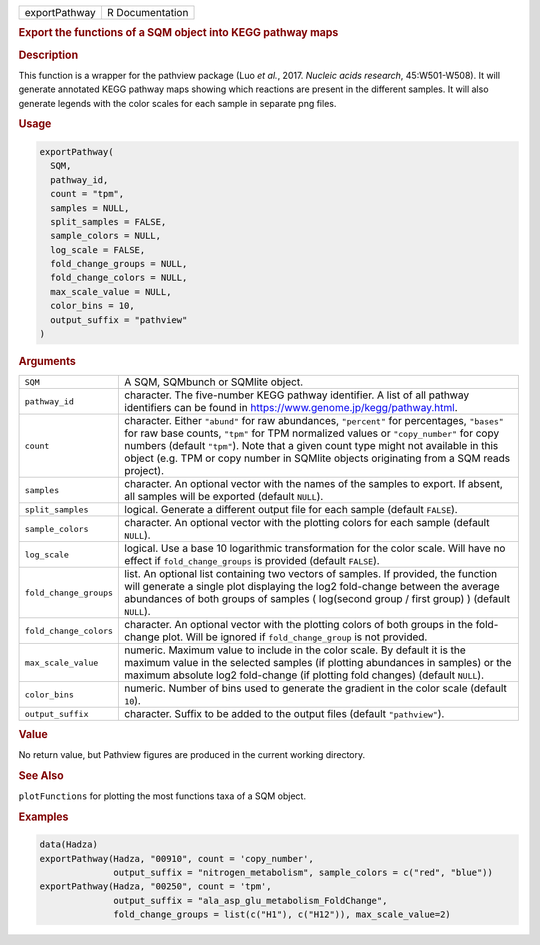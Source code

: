 .. container::

   ============= ===============
   exportPathway R Documentation
   ============= ===============

   .. rubric:: Export the functions of a SQM object into KEGG pathway
      maps
      :name: exportPathway

   .. rubric:: Description
      :name: description

   This function is a wrapper for the pathview package (Luo *et al.*,
   2017. *Nucleic acids research*, 45:W501-W508). It will generate
   annotated KEGG pathway maps showing which reactions are present in
   the different samples. It will also generate legends with the color
   scales for each sample in separate png files.

   .. rubric:: Usage
      :name: usage

   .. code:: R

      exportPathway(
        SQM,
        pathway_id,
        count = "tpm",
        samples = NULL,
        split_samples = FALSE,
        sample_colors = NULL,
        log_scale = FALSE,
        fold_change_groups = NULL,
        fold_change_colors = NULL,
        max_scale_value = NULL,
        color_bins = 10,
        output_suffix = "pathview"
      )

   .. rubric:: Arguments
      :name: arguments

   +------------------------+--------------------------------------------+
   | ``SQM``                | A SQM, SQMbunch or SQMlite object.         |
   +------------------------+--------------------------------------------+
   | ``pathway_id``         | character. The five-number KEGG pathway    |
   |                        | identifier. A list of all pathway          |
   |                        | identifiers can be found in                |
   |                        | https://www.genome.jp/kegg/pathway.html.   |
   +------------------------+--------------------------------------------+
   | ``count``              | character. Either ``"abund"`` for raw      |
   |                        | abundances, ``"percent"`` for percentages, |
   |                        | ``"bases"`` for raw base counts, ``"tpm"`` |
   |                        | for TPM normalized values or               |
   |                        | ``"copy_number"`` for copy numbers         |
   |                        | (default ``"tpm"``). Note that a given     |
   |                        | count type might not available in this     |
   |                        | object (e.g. TPM or copy number in SQMlite |
   |                        | objects originating from a SQM reads       |
   |                        | project).                                  |
   +------------------------+--------------------------------------------+
   | ``samples``            | character. An optional vector with the     |
   |                        | names of the samples to export. If absent, |
   |                        | all samples will be exported (default      |
   |                        | ``NULL``).                                 |
   +------------------------+--------------------------------------------+
   | ``split_samples``      | logical. Generate a different output file  |
   |                        | for each sample (default ``FALSE``).       |
   +------------------------+--------------------------------------------+
   | ``sample_colors``      | character. An optional vector with the     |
   |                        | plotting colors for each sample (default   |
   |                        | ``NULL``).                                 |
   +------------------------+--------------------------------------------+
   | ``log_scale``          | logical. Use a base 10 logarithmic         |
   |                        | transformation for the color scale. Will   |
   |                        | have no effect if ``fold_change_groups``   |
   |                        | is provided (default ``FALSE``).           |
   +------------------------+--------------------------------------------+
   | ``fold_change_groups`` | list. An optional list containing two      |
   |                        | vectors of samples. If provided, the       |
   |                        | function will generate a single plot       |
   |                        | displaying the log2 fold-change between    |
   |                        | the average abundances of both groups of   |
   |                        | samples ( log(second group / first group)  |
   |                        | ) (default ``NULL``).                      |
   +------------------------+--------------------------------------------+
   | ``fold_change_colors`` | character. An optional vector with the     |
   |                        | plotting colors of both groups in the      |
   |                        | fold-change plot. Will be ignored if       |
   |                        | ``fold_change_group`` is not provided.     |
   +------------------------+--------------------------------------------+
   | ``max_scale_value``    | numeric. Maximum value to include in the   |
   |                        | color scale. By default it is the maximum  |
   |                        | value in the selected samples (if plotting |
   |                        | abundances in samples) or the maximum      |
   |                        | absolute log2 fold-change (if plotting     |
   |                        | fold changes) (default ``NULL``).          |
   +------------------------+--------------------------------------------+
   | ``color_bins``         | numeric. Number of bins used to generate   |
   |                        | the gradient in the color scale (default   |
   |                        | ``10``).                                   |
   +------------------------+--------------------------------------------+
   | ``output_suffix``      | character. Suffix to be added to the       |
   |                        | output files (default ``"pathview"``).     |
   +------------------------+--------------------------------------------+

   .. rubric:: Value
      :name: value

   No return value, but Pathview figures are produced in the current
   working directory.

   .. rubric:: See Also
      :name: see-also

   ``plotFunctions`` for plotting the most functions taxa of a SQM
   object.

   .. rubric:: Examples
      :name: examples

   .. code:: R

      data(Hadza)
      exportPathway(Hadza, "00910", count = 'copy_number', 
                    output_suffix = "nitrogen_metabolism", sample_colors = c("red", "blue"))
      exportPathway(Hadza, "00250", count = 'tpm', 
                    output_suffix = "ala_asp_glu_metabolism_FoldChange", 
                    fold_change_groups = list(c("H1"), c("H12")), max_scale_value=2)
